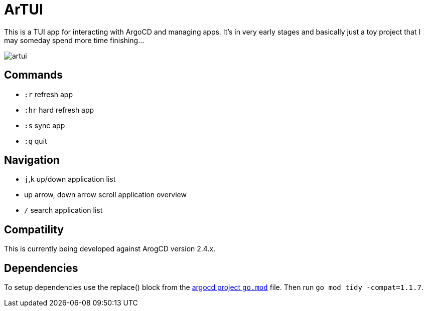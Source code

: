 = ArTUI

This is a TUI app for interacting with ArgoCD and managing apps. It's in very early stages and basically just a toy project that I may someday spend more time finishing...

image::screenshots/artui.png[]

== Commands

- `:r` refresh app
- `:hr` hard refresh app
- `:s` sync app
- `:q` quit

== Navigation

- `j`,`k` up/down application list
- up arrow, down arrow scroll application overview
- `/` search application list

== Compatility

This is currently being developed against ArogCD version 2.4.x. 

== Dependencies

To setup dependencies use the replace() block from the https://github.com/argoproj/argo-cd/blob/master/go.mod[argocd project `go.mod`] file. Then run `go mod tidy -compat=1.1.7`.
